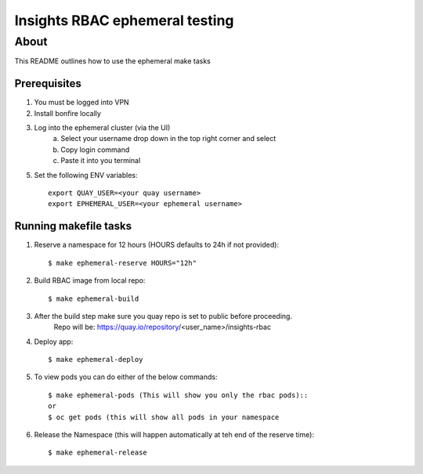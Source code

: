 =========================================
Insights RBAC ephemeral testing
=========================================

~~~~~
About
~~~~~
This README outlines how to use the ephemeral make tasks


Prerequisites
===============
1. You must be logged into VPN
2. Install bonfire locally
3. Log into the ephemeral cluster (via the UI)
    a. Select your username drop down in the top right corner and select
    b. Copy login command
    c. Paste it into you terminal
5. Set the following ENV variables::

        export QUAY_USER=<your quay username>
        export EPHEMERAL_USER=<your ephemeral username>

Running makefile tasks
=======================

1. Reserve a namespace for 12 hours (HOURS defaults to 24h if not provided)::

    $ make ephemeral-reserve HOURS="12h"

2. Build RBAC image from local repo::

    $ make ephemeral-build

3. After the build step make sure you quay repo is set to public before proceeding.
    Repo will be: https://quay.io/repository/<user_name>/insights-rbac

4. Deploy app::

    $ make ephemeral-deploy

5. To view pods you can do either of the below commands::

    $ make ephemeral-pods (This will show you only the rbac pods)::
    or
    $ oc get pods (this will show all pods in your namespace

6. Release the Namespace (this will happen automatically at teh end of the reserve time)::

    $ make ephemeral-release

